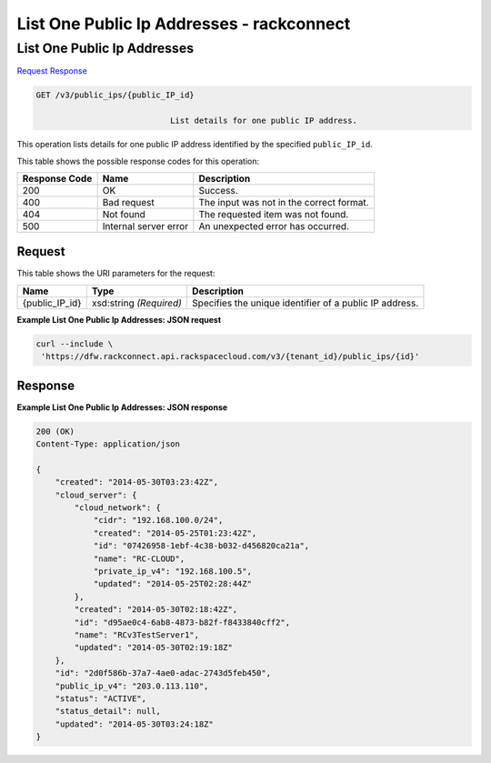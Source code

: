
.. THIS OUTPUT IS GENERATED FROM THE WADL. DO NOT EDIT.

=============================================================================
List One Public Ip Addresses -  rackconnect
=============================================================================

List One Public Ip Addresses
~~~~~~~~~~~~~~~~~~~~~~~~~

`Request <get-list-one-public-ip-addresses-v3-public-ips-public-ip-id.html#request>`__
`Response <get-list-one-public-ip-addresses-v3-public-ips-public-ip-id.html#response>`__

.. code::

    GET /v3/public_ips/{public_IP_id}

				List details for one public IP address.

This operation 				lists details for 				one public IP address 				identified by the specified ``public_IP_id``.



This table shows the possible response codes for this operation:


+--------------------------+-------------------------+-------------------------+
|Response Code             |Name                     |Description              |
+==========================+=========================+=========================+
|200                       |OK                       |Success.                 |
+--------------------------+-------------------------+-------------------------+
|400                       |Bad request              |The input was not in the |
|                          |                         |correct format.          |
+--------------------------+-------------------------+-------------------------+
|404                       |Not found                |The requested item was   |
|                          |                         |not found.               |
+--------------------------+-------------------------+-------------------------+
|500                       |Internal server error    |An unexpected error has  |
|                          |                         |occurred.                |
+--------------------------+-------------------------+-------------------------+


Request
^^^^^^^^^^^^^^^^^

This table shows the URI parameters for the request:

+--------------------------+-------------------------+-------------------------+
|Name                      |Type                     |Description              |
+==========================+=========================+=========================+
|{public_IP_id}            |xsd:string *(Required)*  |Specifies the unique     |
|                          |                         |identifier of a public   |
|                          |                         |IP address.              |
+--------------------------+-------------------------+-------------------------+








**Example List One Public Ip Addresses: JSON request**


.. code::

    curl --include \
     'https://dfw.rackconnect.api.rackspacecloud.com/v3/{tenant_id}/public_ips/{id}'


Response
^^^^^^^^^^^^^^^^^^





**Example List One Public Ip Addresses: JSON response**


.. code::

    200 (OK)
    Content-Type: application/json
    
    {
        "created": "2014-05-30T03:23:42Z",
        "cloud_server": {
            "cloud_network": {
                "cidr": "192.168.100.0/24",
                "created": "2014-05-25T01:23:42Z",
                "id": "07426958-1ebf-4c38-b032-d456820ca21a",
                "name": "RC-CLOUD",
                "private_ip_v4": "192.168.100.5",
                "updated": "2014-05-25T02:28:44Z"
            },
            "created": "2014-05-30T02:18:42Z",
            "id": "d95ae0c4-6ab8-4873-b82f-f8433840cff2",
            "name": "RCv3TestServer1",
            "updated": "2014-05-30T02:19:18Z"
        },
        "id": "2d0f586b-37a7-4ae0-adac-2743d5feb450",
        "public_ip_v4": "203.0.113.110",
        "status": "ACTIVE",
        "status_detail": null,
        "updated": "2014-05-30T03:24:18Z"
    }

